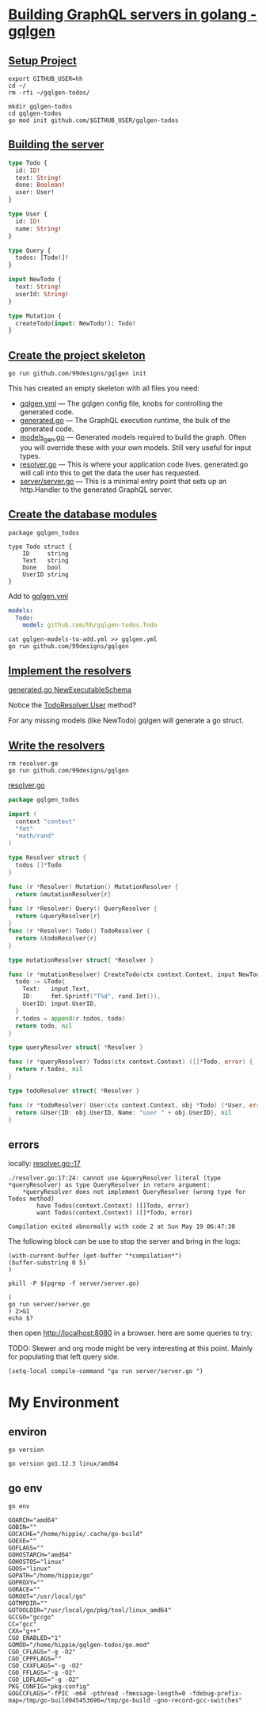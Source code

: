 # -*- eval: (setq-local default-directory "~/gqlgen-todos"); -*-
# -*- eval: (setq-local compile-command "go run server/server.go"; -*-
# -*- github-username: "hh"; -*-
# -*- compile-command: "go run server/server.go"; -*-

* [[https://gqlgen.com/getting-started/][Building GraphQL servers in golang - gqlgen]]
  :PROPERTIES:
    :header-args:tmate+: :session session:gqlgen
  :END:
** [[https://gqlgen.com/getting-started/#setup-project][Setup Project]]

#+BEGIN_SRC tmate
export GITHUB_USER=hh
cd ~/
rm -rfi ~/gqlgen-todos/
#+END_SRC

#+BEGIN_SRC tmate :dir ~/
  mkdir gqlgen-todos
  cd gqlgen-todos
  go mod init github.com/$GITHUB_USER/gqlgen-todos
#+END_SRC

** [[https://gqlgen.com/getting-started/#building-the-server][Building the server]]

#+BEGIN_SRC graphql :tangle (concat default-directory "/schema.graphql")
  type Todo {
    id: ID!
    text: String!
    done: Boolean!
    user: User!
  }

  type User {
    id: ID!
    name: String!
  }

  type Query {
    todos: [Todo!]!
  }

  input NewTodo {
    text: String!
    userId: String!
  }

  type Mutation {
    createTodo(input: NewTodo!): Todo!
  }
#+END_SRC
 
** [[https://gqlgen.com/getting-started/#create-the-project-skeleton][Create the project skeleton]]

#+BEGIN_SRC tmate
 go run github.com/99designs/gqlgen init
#+END_SRC

This has created an empty skeleton with all files you need:

- [[file:gqlgen.yml][gqlgen.yml]] — The gqlgen config file, knobs for controlling the generated code.
- [[file:generated.go][generated.go]] — The GraphQL execution runtime, the bulk of the generated code.
- [[file:models_gen.go][models_gen.go]] — Generated models required to build the graph. Often you will override these with your own models. Still very useful for input types.
- [[file:resolver.go][resolver.go]] — This is where your application code lives. generated.go will call into this to get the data the user has requested.
- [[file:server/server.go][server/server.go]] — This is a minimal entry point that sets up an http.Handler to the generated GraphQL server.

** [[https://gqlgen.com/getting-started/#create-the-database-models][Create the database modules]]

#+BEGIN_SRC golang :tangle (concat default-directory "/todo.go")
package gqlgen_todos

type Todo struct {
	ID     string
	Text   string
	Done   bool
	UserID string
}
#+END_SRC

Add to [[file:gqlgen.yml][gqlgen.yml]]

#+BEGIN_SRC yaml :tangle (concat default-directory "/gqlgen-models-to-add.yml")
models:
  Todo:
    model: github.com/hh/gqlgen-todos.Todo
#+END_SRC

#+BEGIN_SRC tmate
cat gqlgen-models-to-add.yml >> gqlgen.yml
go run github.com/99designs/gqlgen
#+END_SRC

** [[https://gqlgen.com/getting-started/#implement-the-resolvers][Implement the resolvers]]
[[file:generated.go::func%20NewExecutableSchema][generated.go NewExecutableSchema]]

Notice the [[file:generated.go::User%20func(childComplexity%20int)%20int][TodoResolver.User]] method?

For any missing models (like NewTodo) gqlgen will generate a go struct.

** [[https://gqlgen.com/getting-started/#write-the-resolvers][Write the resolvers]]

#+BEGIN_SRC tmate
rm resolver.go
go run github.com/99designs/gqlgen
#+END_SRC

[[file:resolver.go][resolver.go]]

#+BEGIN_SRC go :tangle (concat default-directory "/resolver.go")
  package gqlgen_todos

  import (
    context "context"
    "fmt"
    "math/rand"
  )

  type Resolver struct {
    todos []*Todo
  }

  func (r *Resolver) Mutation() MutationResolver {
    return &mutationResolver{r}
  }
  func (r *Resolver) Query() QueryResolver {
    return &queryResolver{r}
  }
  func (r *Resolver) Todo() TodoResolver {
    return &todoResolver{r}
  }

  type mutationResolver struct{ *Resolver }

  func (r *mutationResolver) CreateTodo(ctx context.Context, input NewTodo) (*Todo, error) {
    todo := &Todo{
      Text:   input.Text,
      ID:     fmt.Sprintf("T%d", rand.Int()),
      UserID: input.UserID,
    }
    r.todos = append(r.todos, todo)
    return todo, nil
  }

  type queryResolver struct{ *Resolver }

  func (r *queryResolver) Todos(ctx context.Context) ([]*Todo, error) {
    return r.todos, nil
  }

  type todoResolver struct{ *Resolver }

  func (r *todoResolver) User(ctx context.Context, obj *Todo) (*User, error) {
    return &User{ID: obj.UserID, Name: "user " + obj.UserID}, nil
  }
#+END_SRC
** errors
locally: [[file:resolver.go::17][resolver.go::17]]

#+BEGIN_EXAMPLE
./resolver.go:17:24: cannot use &queryResolver literal (type *queryResolver) as type QueryResolver in return argument:
	*queryResolver does not implement QueryResolver (wrong type for Todos method)
		have Todos(context.Context) ([]Todo, error)
		want Todos(context.Context) ([]*Todo, error)

Compilation exited abnormally with code 2 at Sun May 19 06:47:30
#+END_EXAMPLE

The following block can be use to stop the server and bring in the logs:

#+BEGIN_SRC elisp
(with-current-buffer (get-buffer "*compilation*")
(buffer-substring 0 5)
)
#+END_SRC

#+BEGIN_SRC shell
pkill -P $(pgrep -f server/server.go)
#+END_SRC

#+RESULTS:
#+BEGIN_EXAMPLE
#+END_EXAMPLE

#+BEGIN_SRC shell :async
(
go run server/server.go
) 2>&1
echo $?
#+END_SRC

#+RESULTS:
#+BEGIN_EXAMPLE
# github.com/hh/gqlgen-todos
./resolver.go:17:24: cannot use &queryResolver literal (type *queryResolver) as type QueryResolver in return argument:
	,*queryResolver does not implement QueryResolver (wrong type for Todos method)
		have Todos(context.Context) ([]Todo, error)
		want Todos(context.Context) ([]*Todo, error)
2
#+END_EXAMPLE

then open http://localhost:8080 in a browser. here are some queries to try:
 
TODO: Skewer and org mode might be very interesting at this point.
Mainly for populating that left query side.

#+BEGIN_SRC elisp
(setq-local compile-command "go run server/server.go ")
#+END_SRC
* My Environment
** environ

#+BEGIN_SRC shell
go version
#+END_SRC

#+BEGIN_EXAMPLE
go version go1.12.3 linux/amd64
#+END_EXAMPLE

** go env

#+BEGIN_SRC shell
go env
#+END_SRC

#+BEGIN_EXAMPLE
GOARCH="amd64"
GOBIN=""
GOCACHE="/home/hippie/.cache/go-build"
GOEXE=""
GOFLAGS=""
GOHOSTARCH="amd64"
GOHOSTOS="linux"
GOOS="linux"
GOPATH="/home/hippie/go"
GOPROXY=""
GORACE=""
GOROOT="/usr/local/go"
GOTMPDIR=""
GOTOOLDIR="/usr/local/go/pkg/tool/linux_amd64"
GCCGO="gccgo"
CC="gcc"
CXX="g++"
CGO_ENABLED="1"
GOMOD="/home/hippie/gqlgen-todos/go.mod"
CGO_CFLAGS="-g -O2"
CGO_CPPFLAGS=""
CGO_CXXFLAGS="-g -O2"
CGO_FFLAGS="-g -O2"
CGO_LDFLAGS="-g -O2"
PKG_CONFIG="pkg-config"
GOGCCFLAGS="-fPIC -m64 -pthread -fmessage-length=0 -fdebug-prefix-map=/tmp/go-build045453696=/tmp/go-build -gno-record-gcc-switches"
#+END_EXAMPLE
